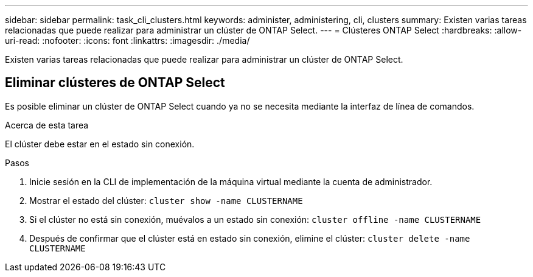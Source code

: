 ---
sidebar: sidebar 
permalink: task_cli_clusters.html 
keywords: administer, administering, cli, clusters 
summary: Existen varias tareas relacionadas que puede realizar para administrar un clúster de ONTAP Select. 
---
= Clústeres ONTAP Select
:hardbreaks:
:allow-uri-read: 
:nofooter: 
:icons: font
:linkattrs: 
:imagesdir: ./media/


[role="lead"]
Existen varias tareas relacionadas que puede realizar para administrar un clúster de ONTAP Select.



== Eliminar clústeres de ONTAP Select

Es posible eliminar un clúster de ONTAP Select cuando ya no se necesita mediante la interfaz de línea de comandos.

.Acerca de esta tarea
El clúster debe estar en el estado sin conexión.

.Pasos
. Inicie sesión en la CLI de implementación de la máquina virtual mediante la cuenta de administrador.
. Mostrar el estado del clúster:
`cluster show -name CLUSTERNAME`
. Si el clúster no está sin conexión, muévalos a un estado sin conexión:
`cluster offline -name CLUSTERNAME`
. Después de confirmar que el clúster está en estado sin conexión, elimine el clúster:
`cluster delete -name CLUSTERNAME`


